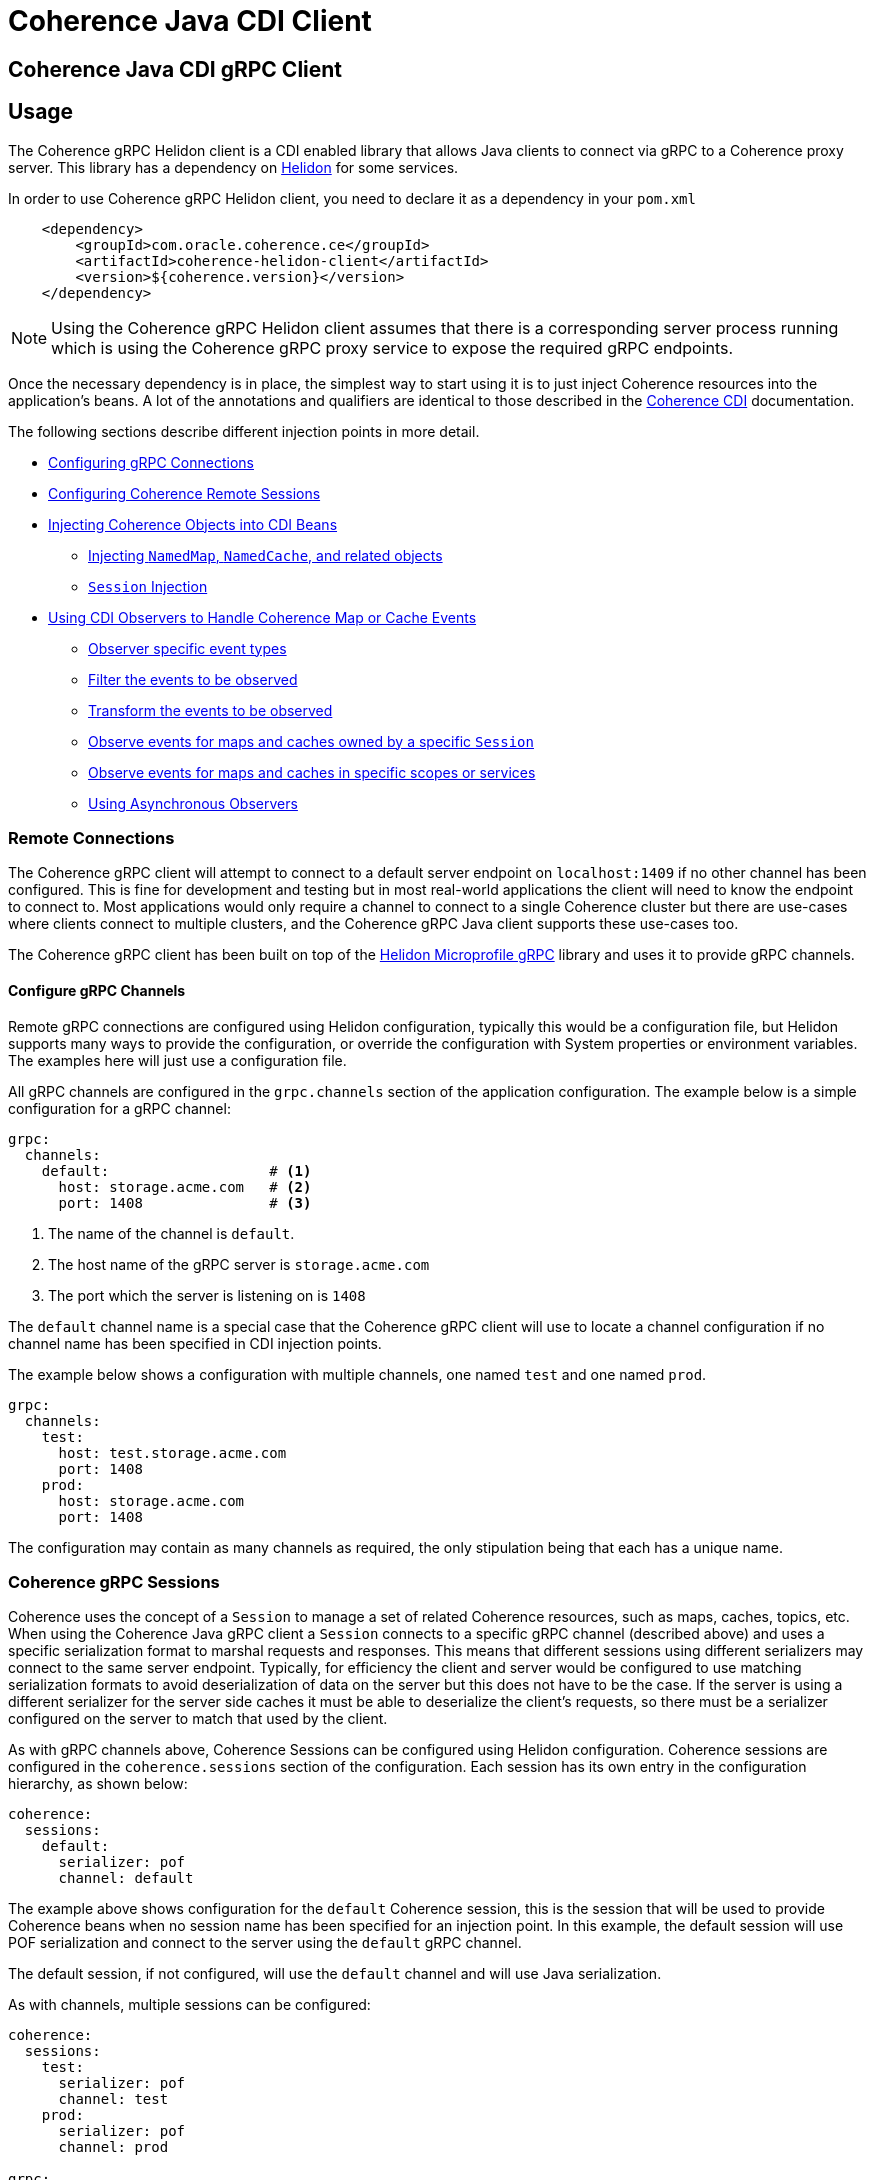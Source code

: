 ///////////////////////////////////////////////////////////////////////////////
    Copyright (c) 2000, 2020, Oracle and/or its affiliates.

    Licensed under the Universal Permissive License v 1.0 as shown at
    http://oss.oracle.com/licenses/upl.
///////////////////////////////////////////////////////////////////////////////
= Coherence Java CDI Client

// DO NOT remove this header - it might look like a duplicate of the header above, but
// both they serve a purpose, and the docs will look wrong if it is removed.
== Coherence Java CDI gRPC Client

== Usage

The Coherence gRPC Helidon client is a CDI enabled library that allows Java clients to connect via gRPC to a
Coherence proxy server. This library has a dependency on https://helidon.io/#/[Helidon] for some services.

In order to use Coherence gRPC Helidon client, you need to declare it as a dependency in your `pom.xml`

[source,xml]
----
    <dependency>
        <groupId>com.oracle.coherence.ce</groupId>
        <artifactId>coherence-helidon-client</artifactId>
        <version>${coherence.version}</version>
    </dependency>
----

NOTE: Using the Coherence gRPC Helidon client assumes that there is a corresponding server process running which is
using the Coherence gRPC proxy service to expose the required gRPC endpoints.


Once the necessary dependency is in place, the simplest way to start using it is to just inject Coherence resources
into the application's beans. A lot of the annotations and qualifiers are identical to those described in the
<<coherence-cdi/README.adoc,Coherence CDI>> documentation.

The following sections describe different injection points in more detail.

* <<connections,Configuring gRPC Connections>>
* <<sessions,Configuring Coherence Remote Sessions>>
* <<inject-coherence-objects,Injecting Coherence Objects into CDI Beans>>
 ** <<inject-namedmap,Injecting `NamedMap`, `NamedCache`, and related objects>>
 ** <<inject-session,`Session` Injection>>
* <<cdi-events,Using CDI Observers to Handle Coherence Map or Cache Events>>
 ** <<cdi-event-types,Observer specific event types>>
 ** <<cdi-events-filter,Filter the events to be observed>>
 ** <<cdi-events-transform,Transform the events to be observed>>
 ** <<cdi-events-session,Observe events for maps and caches owned by a specific `Session`>>
 ** <<cdi-events-scopes,Observe events for maps and caches in specific scopes or services>>
 ** <<cdi-events-async,Using Asynchronous Observers>>

[#connections]
=== Remote Connections

The Coherence gRPC client will attempt to connect to a default server endpoint on `localhost:1409` if no other channel
has been configured. This is fine for development and testing but in most real-world applications the client will need
to know the endpoint to connect to. Most applications would only require a channel to connect to a single Coherence
cluster but there are use-cases where clients connect to multiple clusters, and the Coherence gRPC Java client supports
these use-cases too.

The Coherence gRPC client has been built on top of the
https://helidon.io/docs/v2/#/mp/grpc/02_mp_clients[Helidon Microprofile gRPC] library and uses it to provide gRPC
channels.

==== Configure gRPC Channels

Remote gRPC connections are configured using Helidon configuration, typically this would be a configuration file, but
Helidon supports many ways to provide the configuration, or override the configuration with System properties or
environment variables. The examples here will just use a configuration file.

All gRPC channels are configured in the `grpc.channels` section of the application configuration.
The example below is a simple configuration for a gRPC channel:

[source,yaml]
----
grpc:
  channels:
    default:                   # <1>
      host: storage.acme.com   # <2>
      port: 1408               # <3>
----
<1> The name of the channel is `default`.
<2> The host name of the gRPC server is `storage.acme.com`
<3> The port which the server is listening on is `1408`

The `default` channel name is a special case that the Coherence gRPC client will use to locate a channel configuration
if no channel name has been specified in CDI injection points.

The example below shows a configuration with multiple channels, one named `test` and one named `prod`.
[source,yaml]
----
grpc:
  channels:
    test:
      host: test.storage.acme.com
      port: 1408
    prod:
      host: storage.acme.com
      port: 1408
----

The configuration may contain as many channels as required, the only stipulation being that each has a unique name.

[#sessions]
=== Coherence gRPC Sessions

Coherence uses the concept of a `Session` to manage a set of related Coherence resources, such as maps, caches,
topics, etc. When using the Coherence Java gRPC client a `Session` connects to a specific gRPC channel (described above)
and uses a specific serialization format to marshal requests and responses. This means that different sessions
using different serializers may connect to the same server endpoint. Typically, for efficiency the client and server
would be configured to use matching serialization formats to avoid deserialization of data on the server but this does
not have to be the case. If the server is using a different serializer for the server side caches it must be able
to deserialize the client's requests, so there must be a serializer configured on the server to match that used by the
client.

As with gRPC channels above, Coherence Sessions can be configured using Helidon configuration.
Coherence sessions are configured in the `coherence.sessions` section of the configuration.
Each session has its own entry in the configuration hierarchy, as shown below:

[source,yaml]
----
coherence:
  sessions:
    default:
      serializer: pof
      channel: default
----

The example above shows configuration for the `default` Coherence session, this is the session that will be used to
provide Coherence beans when no session name has been specified for an injection point.
In this example, the default session will use POF serialization and connect to the server using the `default` gRPC
channel.

The default session, if not configured, will use the `default` channel and will use Java serialization.

As with channels, multiple sessions can be configured:

[source,yaml]
----
coherence:
  sessions:
    test:
      serializer: pof
      channel: test
    prod:
      serializer: pof
      channel: prod

grpc:
  channels:
    test:
      host: test.storage.acme.com
      port: 1408
    prod:
      host: storage.acme.com
      port: 1408
----

In the example above, there are two Coherence sessions configured and two corresponding gRPC channels.


[#inject-coherence-objects]
=== Injecting Coherence Objects into CDI Beans

A number of commonly used Coherence objects can be injected when using Java gRPC client.

[#inject-namedmap]
=== Injecting NamedMap NamedCache and Related Objects

In order to inject an instance of a `NamedMap` into your gRPC client CDI bean, you simply need to define an injection
point for it:

[source,java]
----
@Inject
private NamedMap<Long, Person> people;
----

[source,java]
----
@Inject
@SesionName("products")  // <1>
private NamedMap<Long, Product> products;
----
<1> In this example the Coherence CDI extensions will use the `products` session to provide the client side `NamedMap`
backed on the server by a `NamedMap` called `products`.

Other remote resources, such a `NamedCache` can be injected the same way:
[source,java]
----
@Inject
private NamedCache<Long, Product> products;
----

The <<coherence-cdi/README.adoc,Coherence CDI>> documentation covers the different types of resources supported by CDI.
When using them with the gRPC Java client.

[#inject-session]
=== Injecting Sessions

If an application bean requires multiple maps or caches where the names will only be known at runtime then a
Coherence `com.tangosol.net.Session` can be injected instead of other specific named resources.
The required maps or caches can then be obtained from the `Session` by calling methods such as `Session.getMap` or
`Session.getCache`, etc.

[source,java]
----
@Inject
@Name("products")   // <1>
private Session session;
----
<1> The `@Name` qualifier has the value `products`, so the `Session` injected here will be the pre-configured
`Session` named `products`.


[#cdi-events]
=== Using CDI Observers to Handle MapEvents

The Coherence `NamedMap` and `NamedCache` APIs allow implementations of `MapListener` to be added that will then
receive events as map/cache entries get inserted, updated or deleted. When using CDI it is possible to subscribe
to the same events using CDI observer methods.


For example, to observe events raised by a `NamedMap` with the name `people`, with keys of type `Long` and values of
type `Person`, you would define a CDI observer such as this one:

[source,java]
----
private void onMapChange(@Observes
                         @MapName("people") MapEvent<Long, Person> event) {
    // handle all events raised by the 'people' map/cache
}
----

The `Observes` qualifier is what makes this method a standard CDI observer.

The `MapName` qualifier determines which map/cache to observer. If this qualifier is not present events from all caches
will be observed.

[#cdi-event-types]
==== Observe Specific Event Types

The observer method above will receive all events for the `people` map, but you can also control the types of events
received using event type qualifiers.

|===
|Qualifier |Description

|`@Inserted`
|Observes insert events, raised when new entries are added to a map or cache.

|`@Updated`
|Observes update events, raised when entries in a map or cache are modified.

|`@Deleted`
|Observes deleted events, raised when entries are deleted from a map or cache.
|===

For example:

[source,java]
----
private void onUpdate(@Observes @Updated @MapName("people") MapEvent<Long, Person> event) {
    // handle UPDATED events raised by the 'people' map/cache
}

private void onAddOrRemove(@Observes @Inserted @Deleted @MapName("people") MapEvent<?, ?> event) {
    // handle INSERTED and DELETED events raised by the 'people' map/cache
}
----

The first observer method above will observe only update events.
Multiple event type qualifiers can be added, so the second observer method will observer insert or delete events.

[NOTE]
====
The client supports connecting to a server using different named `Sessions` and different named `Scopes`.
The observer methods above are not qualified with either session name or scope name so will observe events for
*all* maps or caches with the name `people` in *all* sessions and scopes.

In most Coherence use-cases that only use a single client session and a single default server side scope this is not
an issue but is something to be aware of if using multiple sessiosn or scopes.

See the following sections on how to qualify the observer to restrict the maps and caches it observes.
====



[#cdi-events-session]
==== Observe Events for Maps and Caches from Specific Sessions

In addition, to the `@MapName` qualifier, you can also specify a `Session` name as a way to limit the events received
to maps or caches from a specific `Session`. This is achieved by specifying a value for the `@SessionName` qualifier.
See the <<sessions,Sessions>> section for more details on multiple `Session`s.

For example:

[source,java]
----
private void onMapChange(@Observes
                         @SesionName("test")
                         @MapName("people") MapEvent<Long, Person> event) {
    // handle all events raised by the 'people' map/cache owned by the test Session.
}
----

In the example above the `@SesionName` qualifier has a value `test`, so the events will only be observed from the `people`
map on the server that corresponds to the map of the same name owned by the client side `Session` named `test`.

[NOTE]
====
Maps or caches in different client side `Sessions` may correspond to the same server side map or cache and hence
events in one server side map or cache can be observed by multiple client side observers.

For example: +
Suppose a Map named `people` has been created in the default scope on the server. +
On the client there are two `Sessions` configured, `session-one` and `session-two` but both of these connect to the
same server and have the same default scope.

The two observers below are on the client:
[source,java]
----
private void onMapChange(@Observes
                         @SesionName("session-one")
                         @MapName("people") MapEvent<Long, Person> event) {
    //...
}

private void onMapChange(@Observes
                         @SesionName("session-two")
                         @MapName("people") MapEvent<Long, Person> event) {
    //...
}
----

In this case both observer methods are actually observing the same server-side map and will receive the same events
event though they have different qualifiers.
====


[#cdi-events-scopes]
==== Observe Events for Maps and Caches from Specific Server-side Scopes

In addition, to the `@MapName` qualifier, you can also specify a scope name as a way to limit the events received
to maps or caches from a specific server-side scope name.
This is achieved by specifying a value for the `@ScopeName` qualifier.
See the <<sessions,Sessions>> section for more details on multiple `Session`s.

For example:

[source,java]
----
private void onMapChange(@ObservesAsync
                         @ScopeName("employees")
                         @MapName("people") MapEvent<Long, Person> event) {
    // handle all events raised by the 'people' map/cache owned by the employees scope.
}
----

In the example above the `@ScopeName` qualifier has a value `employees`, so the events will only be observed from the
`people` map in by the scope named `employees` on the server.


[#cdi-events-filter]
==== Filter Observed Events

The events observed can be restricted further by using a Coherence `Filter`.
If a filter has been specified, the events will be filtered on the server and will never be sent to the client.
The filter that will be used is specified using a qualifier annotation that is itself annotated with `@FilterBinding`.

You can implement a <<filter-bindings,Custom FilterBinding>> (recommended), or use a built-in `@WhereFilter` for
convenience, which allows you to specify a filter using CohQL.

For example to receive all event types in the `people` map, but only for `People` with a `lastName` property value of
`Smith`, the built-in `@WhereFilter` annotation can be used:

[source,java]
----
@WhereFilter("lastName = 'Smith'")
private void onMapChange(@Observes @MapName("people") MapEvent<Long, Person> event) {
    // handle all events raised by the 'people' map/cache
}
----


[#cdi-events-transform]
==== Transform Observed Events

When an event observer does not want to receive the full cache or map value in an event, the event can be transformed
into a different value to be observed. This is achieved using a `MapEventTransformer` that is applied to the observer
method using either an `ExtractorBinding` annotation or a `MapEventTransformerBinding` annotation.
Transformation of events happens on the server so can make observer's more efficient as they do not need to receive
the original event with the full old and new values.

*Transforming Events Using ExtractorBinding Annotations*

An `ExtractorBinding` annotation is an annotation that represents a Coherence `ValueExtractor`.
When an observer method has been annotated with an `ExtractorBinding` annotation the resulting `ValueExtractor` is
applied to the event's values, and a new event will be returned to the observer containing just the extracted
properties.

For example, an event observer that is observing events from a map named `people`, but only requires the last name,
the built in `@PropertyExtractor` annotation can be used.

[source,java]
----
@PropertyExtractor("lastName")
private void onMapChange(@Observes @MapName("people") MapEvent<Long, String> event) {
    // handle all events raised by the 'people' map/cache
}
----

Unlike the previous examples above the received events of type `MapEvent<Long, Person>` this method will receive
events of type `MapEvent<Long, String>` because the property extractor will be applied to the `Person`
values in the original event to extract just the `lastName` property, creating a new event with `String` values.

There are a number of built in `ExtractorBinding` annotations, and it is also possible to create custom
`ExtractorBinding` annotation - see the <<custom-extractor,Custom ExtractorBinding Annotations>> section below.

Multiple extractor binding annotations can be added to an injection point, in which case multiple properties will be
extracted, and the event will contain a `List` of the extracted property values.

For example, if the `Person` also contains an `address` field of type `Address` that contains a `city` field, this
can be extracted with a `@ChainedExtractor` annotation. By combining this with the `@PropertyExtractor` in the
example above both the `lastName` and `city` can be observed in the event.
[source,java]
----
@PropertyExtractor("lastName")
@ChainedExtractor({"address", "city"})
private void onMapChange(@Observes @MapName("people") MapEvent<Long, List<String>> event) {
    // handle all events raised by the 'people' map/cache
}
----

Note, now the event is of type `MapEvent<Long, List<String>>` because multiple extracted values will be returned the
event value is a `List` and in this case both properties are of tyep `String`, so the value can be `List<String>`.


*Transforming Events Using MapEventTransformerBinding Annotations*

If more complex event transformations are required than just extracting properties from event values, a custom
`MapEventTransformerBinding` can be created that will produce a custom `MapEventTransformer` instance that will be
applied to the observer's events.
See the <<custom-transformer,Custom MapEventTransformerBinding Annotations>> section below for details on how to create
`MapEventTransformerBinding` annotations.


[#cdi-events-async]
==== Using Asynchronous Observers

All the examples above used synchronous observers by specifying the `@Observes` qualifier for each observer method.
However, Coherence CDI fully supports asynchronous CDI observers as well.
All you need to do is replace `@Observes` with `@ObservesAsync` in any of the examples above.

[source,java]
----
private void onMapChange(@ObservesAsync
                         @MapName("people") MapEvent<Long, Person> event) {
    // handle all events raised by the 'people' map/cache
}
----
